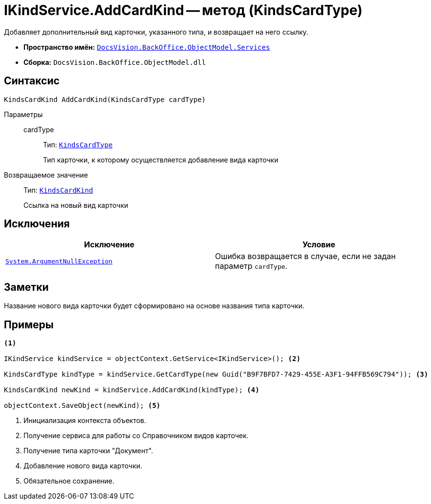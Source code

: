 = IKindService.AddCardKind -- метод (KindsCardType)

Добавляет дополнительный вид карточки, указанного типа, и возвращает на него ссылку.

* *Пространство имён:* `xref:BackOffice-ObjectModel-Services-Entities:Services_NS.adoc[DocsVision.BackOffice.ObjectModel.Services]`
* *Сборка:* `DocsVision.BackOffice.ObjectModel.dll`

== Синтаксис

[source,csharp]
----
KindsCardKind AddCardKind(KindsCardType cardType)
----

Параметры::
cardType:::
Тип: `xref:BackOffice-ObjectModel-Kinds:KindsCardType_CL.adoc[KindsCardType]`
+
Тип карточки, к которому осуществляется добавление вида карточки

Возвращаемое значение::
Тип: `xref:BackOffice-ObjectModel-Kinds:KindsCardKind_CL.adoc[KindsCardKind]`
+
Ссылка на новый вид карточки

== Исключения

[cols=",",options="header"]
|===
|Исключение |Условие
|`http://msdn.microsoft.com/ru-ru/library/system.argumentnullexception.aspx[System.ArgumentNullException]` |Ошибка возвращается в случае, если не задан параметр `cardType`.
|===

== Заметки

Название нового вида карточки будет сформировано на основе названия типа карточки.

== Примеры

[source,csharp]
----
<.>

IKindService kindService = objectContext.GetService<IKindService>(); <.>

KindsCardType kindType = kindService.GetCardType(new Guid("B9F7BFD7-7429-455E-A3F1-94FFB569C794")); <.>

KindsCardKind newKind = kindService.AddCardKind(kindType); <.>

objectContext.SaveObject(newKind); <.>
----
<.> Инициализация контекста объектов.
<.> Получение сервиса для работы со Справочником видов карточек.
<.> Получение типа карточки "Документ".
<.> Добавление нового вида карточки.
<.> Обязательное сохранение.
